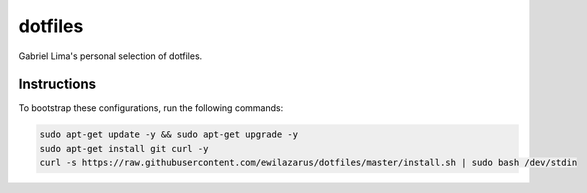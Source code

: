 dotfiles
========

Gabriel Lima's personal selection of dotfiles.

Instructions
------------

To bootstrap these configurations, run the following commands:


.. code-block:: shell

    sudo apt-get update -y && sudo apt-get upgrade -y
    sudo apt-get install git curl -y
    curl -s https://raw.githubusercontent.com/ewilazarus/dotfiles/master/install.sh | sudo bash /dev/stdin
